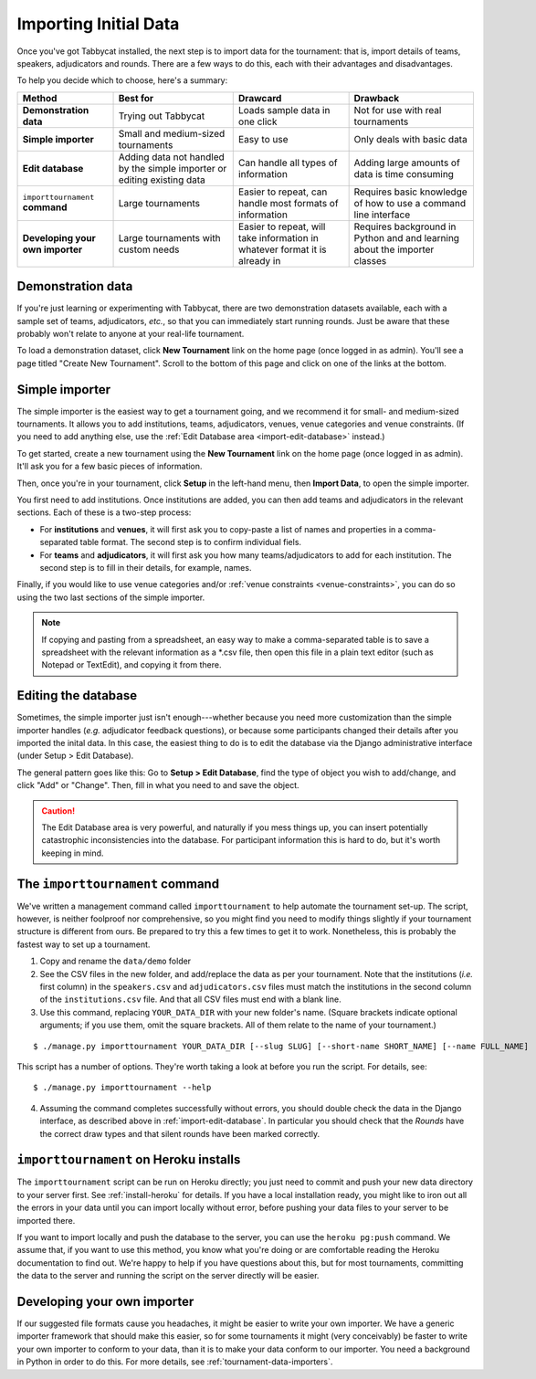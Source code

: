 .. _importing-initial-data:

======================
Importing Initial Data
======================

Once you've got Tabbycat installed, the next step is to import data for the tournament: that is, import details of teams, speakers, adjudicators and rounds. There are a few ways to do this, each with their advantages and disadvantages.

To help you decide which to choose, here's a summary:

+----------------------+-------------------+--------------------+----------------------+
|        Method        |      Best for     |      Drawcard      |       Drawback       |
+======================+===================+====================+======================+
| **Demonstration      | Trying out        | Loads sample data  | Not for use with     |
| data**               | Tabbycat          | in one click       | real tournaments     |
|                      |                   |                    |                      |
+----------------------+-------------------+--------------------+----------------------+
| **Simple             | Small and         | Easy to use        | Only deals with      |
| importer**           | medium-sized      |                    | basic data           |
|                      | tournaments       |                    |                      |
+----------------------+-------------------+--------------------+----------------------+
| **Edit               | Adding data not   | Can handle all     | Adding large amounts |
| database**           | handled by the    | types of           | of data is time      |
|                      | simple importer   | information        | consuming            |
|                      | or editing        |                    |                      |
|                      | existing data     |                    |                      |
+----------------------+-------------------+--------------------+----------------------+
| ``importtournament`` | Large tournaments | Easier to repeat,  | Requires basic       |
| **command**          |                   | can handle most    | knowledge of how to  |
|                      |                   | formats of         | use a command line   |
|                      |                   | information        | interface            |
+----------------------+-------------------+--------------------+----------------------+
| **Developing your    | Large tournaments | Easier to repeat,  | Requires background  |
| own importer**       | with custom needs | will take          | in Python and        |
|                      |                   | information in     | and learning about   |
|                      |                   | whatever format it | the importer classes |
|                      |                   | is already in      |                      |
+----------------------+-------------------+--------------------+----------------------+

Demonstration data
==================
If you're just learning or experimenting with Tabbycat, there are two demonstration datasets available, each with a sample set of teams, adjudicators, *etc.*, so that you can immediately start running rounds. Just be aware that these probably won't relate to anyone at your real-life tournament.

To load a demonstration dataset, click **New Tournament** link on the home page (once logged in as admin). You'll see a page titled "Create New Tournament". Scroll to the bottom of this page and click on one of the links at the bottom.

Simple importer
===============
The simple importer is the easiest way to get a tournament going, and we recommend it for small- and medium-sized tournaments. It allows you to add institutions, teams, adjudicators, venues, venue categories and venue constraints. (If you need to add anything else, use the :ref:`Edit Database area <import-edit-database>` instead.)

To get started, create a new tournament using the **New Tournament** link on the home page (once logged in as admin). It'll ask you for a few basic pieces of information.

.. image:: images/create-tournament.png

Then, once you're in your tournament, click **Setup** in the left-hand menu, then **Import Data**, to open the simple importer.

.. image:: images/simple-importer.png

You first need to add institutions. Once institutions are added, you can then add teams and adjudicators in the relevant sections. Each of these is a two-step process:

- For **institutions** and **venues**, it will first ask you to copy-paste a list of names and properties in a comma-separated table format.  The second step is to confirm individual fiels.
- For **teams** and **adjudicators**, it will first ask you how many teams/adjudicators to add for each institution.  The second step is to fill in their details, for example, names.

.. image:: images/add-institutions.png

.. image:: images/add-teams-1.png

.. image:: images/add-teams-2.png

Finally, if you would like to use venue categories and/or :ref:`venue constraints <venue-constraints>`, you can do so using the two last sections of the simple importer.

.. note:: If copying and pasting from a spreadsheet, an easy way to make a comma-separated table is to save a spreadsheet with the relevant information as a \*.csv file, then open this file in a plain text editor (such as Notepad or TextEdit), and copying it from there.

.. _import-edit-database:

Editing the database
====================
Sometimes, the simple importer just isn't enough---whether because you need more customization than the simple importer handles (*e.g.* adjudicator feedback questions), or because some participants changed their details after you imported the inital data. In this case, the easiest thing to do is to edit the database via the Django administrative interface (under Setup > Edit Database).

The general pattern goes like this: Go to **Setup > Edit Database**, find the type of object you wish to add/change, and click "Add" or "Change". Then, fill in what you need to and save the object.

.. caution:: The Edit Database area is very powerful, and naturally if you mess things up, you can insert potentially catastrophic inconsistencies into the database. For participant information this is hard to do, but it's worth keeping in mind.

.. _importtournament-command:

The ``importtournament`` command
=================================

We've written a management command called ``importtournament`` to help automate the tournament set-up. The script, however, is neither foolproof nor comprehensive, so you might find you need to modify things slightly if your tournament structure is different from ours. Be prepared to try this a few times to get it to work. Nonetheless, this is probably the fastest way to set up a tournament.

1. Copy and rename the ``data/demo`` folder
2. See the CSV files in the new folder, and add/replace the data as per your tournament. Note that the institutions (*i.e.* first column) in the ``speakers.csv`` and ``adjudicators.csv`` files must match the institutions in the second column of the ``institutions.csv`` file. And that all CSV files must end with a blank line.
3. Use this command, replacing ``YOUR_DATA_DIR`` with your new folder's name. (Square brackets indicate optional arguments; if you use them, omit the square brackets. All of them relate to the name of your tournament.)

::

  $ ./manage.py importtournament YOUR_DATA_DIR [--slug SLUG] [--short-name SHORT_NAME] [--name FULL_NAME]

This script has a number of options. They're worth taking a look at before you run the script. For details, see::

  $ ./manage.py importtournament --help

4. Assuming the command completes successfully without errors, you should double check the data in the Django interface, as described above in :ref:`import-edit-database`. In particular you should check that the *Rounds* have the correct draw types and that silent rounds have been marked correctly.

``importtournament`` on Heroku installs
========================================

The ``importtournament`` script can be run on Heroku directly; you just need to commit and push your new data directory to your server first. See :ref:`install-heroku` for details. If you have a local installation ready, you might like to iron out all the errors in your data until you can import locally without error, before pushing your data files to your server to be imported there.

If you want to import locally and push the database to the server, you can use the ``heroku pg:push`` command. We assume that, if you want to use this method, you know what you're doing or are comfortable reading the Heroku documentation to find out. We're happy to help if you have questions about this, but for most tournaments, committing the data to the server and running the script on the server directly will be easier.

Developing your own importer
============================

If our suggested file formats cause you headaches, it might be easier to write your own importer. We have a generic importer framework that should make this easier, so for some tournaments it might (very conceivably) be faster to write your own importer to conform to your data, than it is to make your data conform to our importer. You need a background in Python in order to do this. For more details, see :ref:`tournament-data-importers`.
